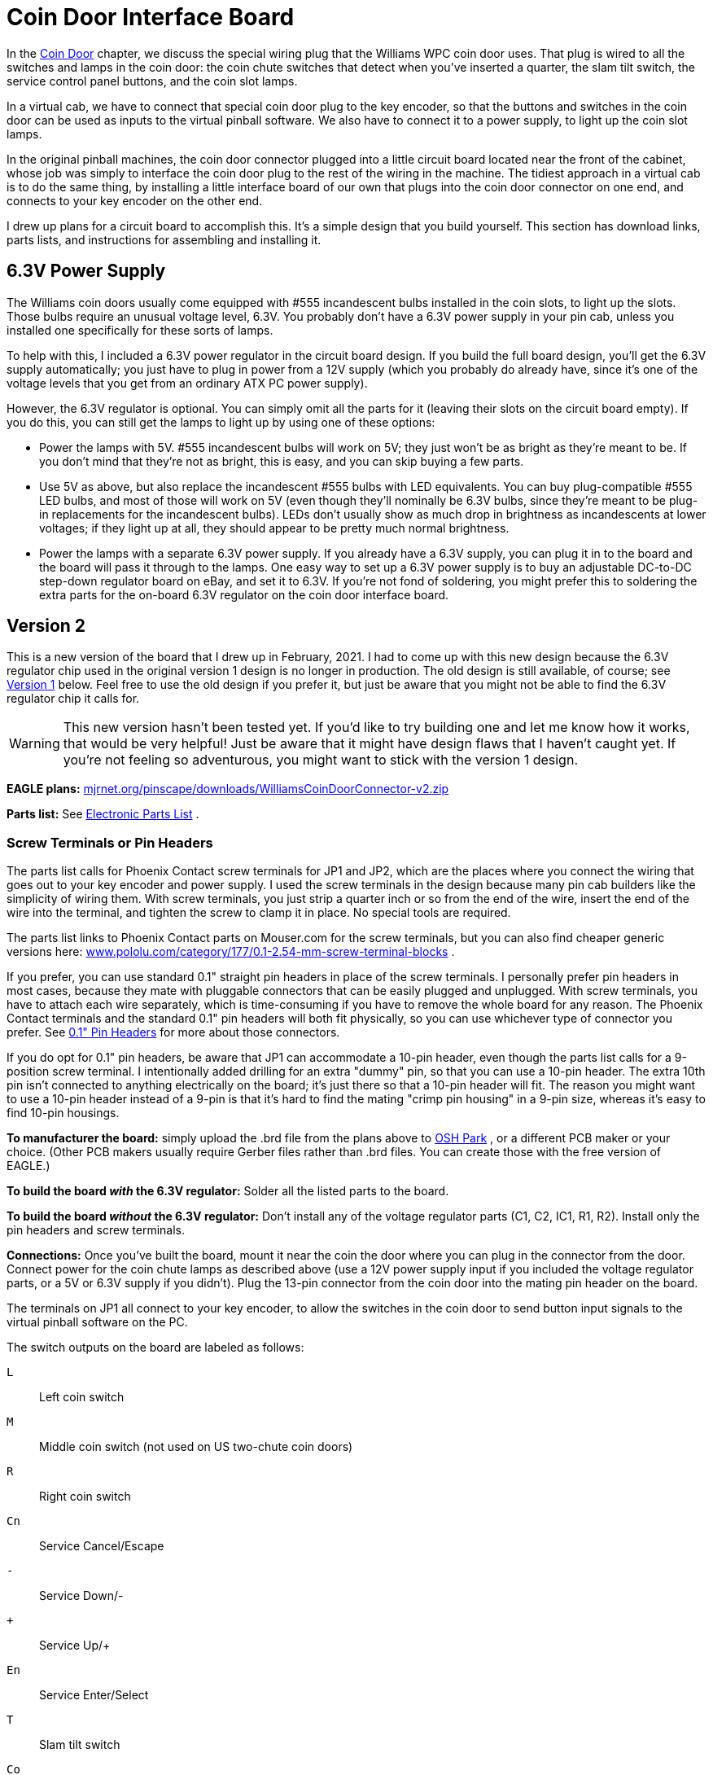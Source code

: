 [#CoinDoorBoardPlans]
= Coin Door Interface Board

In the xref:coinDoor.adoc#coinDoor[Coin Door] chapter, we discuss the special wiring plug that the Williams WPC coin door uses.
That plug is wired to all the switches and lamps in the coin door: the coin chute switches that detect when you've inserted a quarter, the slam tilt switch, the service control panel buttons, and the coin slot lamps.

In a virtual cab, we have to connect that special coin door plug to the key encoder, so that the buttons and switches in the coin door can be used as inputs to the virtual pinball software.
We also have to connect it to a power supply, to light up the coin slot lamps.

In the original pinball machines, the coin door connector plugged into a little circuit board located near the front of the cabinet, whose job was simply to interface the coin door plug to the rest of the wiring in the machine.
The tidiest approach in a virtual cab is to do the same thing, by installing a little interface board of our own that plugs into the coin door connector on one end, and connects to your key encoder on the other end.

I drew up plans for a circuit board to accomplish this.
It's a simple design that you build yourself.
This section has download links, parts lists, and instructions for assembling and installing it.

== 6.3V Power Supply

The Williams coin doors usually come equipped with #555 incandescent bulbs installed in the coin slots, to light up the slots.
Those bulbs require an unusual voltage level, 6.3V.
You probably don't have a 6.3V power supply in your pin cab, unless you installed one specifically for these sorts of lamps.

To help with this, I included a 6.3V power regulator in the circuit board design.
If you build the full board design, you'll get the 6.3V supply automatically; you just have to plug in power from a 12V supply (which you probably do already have, since it's one of the voltage levels that you get from an ordinary ATX PC power supply).

However, the 6.3V regulator is optional.
You can simply omit all the parts for it (leaving their slots on the circuit board empty).
If you do this, you can still get the lamps to light up by using one of these options:

* Power the lamps with 5V.
#555 incandescent bulbs will work on 5V; they just won't be as bright as they're meant to be.
If you don't mind that they're not as bright, this is easy, and you can skip buying a few parts.
* Use 5V as above, but also replace the incandescent #555 bulbs with LED equivalents.
You can buy plug-compatible #555 LED bulbs, and most of those will work on 5V (even though they'll nominally be 6.3V bulbs, since they're meant to be plug-in replacements for the incandescent bulbs).
LEDs don't usually show as much drop in brightness as incandescents at lower voltages; if they light up at all, they should appear to be pretty much normal brightness.
* Power the lamps with a separate 6.3V power supply.
If you already have a 6.3V supply, you can plug it in to the board and the board will pass it through to the lamps.
One easy way to set up a 6.3V power supply is to buy an adjustable DC-to-DC step-down regulator board on eBay, and set it to 6.3V.
If you're not fond of soldering, you might prefer this to soldering the extra parts for the on-board 6.3V regulator on the coin door interface board.

== Version 2

This is a new version of the board that I drew up in February, 2021.
I had to come up with this new design because the 6.3V regulator chip used in the original version 1 design is no longer in production.
The old design is still available, of course; see xref:#CoinDoorBoardVersion1[Version 1] below.
Feel free to use the old design if you prefer it, but just be aware that you might not be able to find the 6.3V regulator chip it calls for.

WARNING: This new version hasn't been tested yet.
If you'd like to try building one and let me know how it works, that would be very helpful! Just be aware that it might have design flaws that I haven't caught yet.
If you're not feeling so adventurous, you might want to stick with the version 1 design.

*EAGLE plans:*  link:http://mjrnet.org/pinscape/downloads/WilliamsCoinDoorConnector-v2.zip[mjrnet.org/pinscape/downloads/WilliamsCoinDoorConnector-v2.zip]

*Parts list:* See xref:partslist.adoc#WilliamsCoinDoorConnectorV2PartsList[Electronic Parts List] .

=== Screw Terminals or Pin Headers
The parts list calls for Phoenix Contact screw terminals for JP1 and JP2, which are the places where you connect the wiring that goes out to your key encoder and power supply.
I used the screw terminals in the design because many pin cab builders like the simplicity of wiring them.
With screw terminals, you just strip a quarter inch or so from the end of the wire, insert the end of the wire into the terminal, and tighten the screw to clamp it in place.
No special tools are required.

The parts list links to Phoenix Contact parts on Mouser.com for the screw terminals, but you can also find cheaper generic versions here: link:https://www.pololu.com/category/177/0.1-2.54-mm-screw-terminal-blocks[www.pololu.com/category/177/0.1-2.54-mm-screw-terminal-blocks] .

If you prefer, you can use standard 0.1" straight pin headers in place of the screw terminals.
I personally prefer pin headers in most cases, because they mate with pluggable connectors that can be easily plugged and unplugged.
With screw terminals, you have to attach each wire separately, which is time-consuming if you have to remove the whole board for any reason.
The Phoenix Contact terminals and the standard 0.1" pin headers will both fit physically, so you can use whichever type of connector you prefer.
See xref:pinHeaders.adoc#pinHeaders[0.1" Pin Headers] for more about those connectors.

If you do opt for 0.1" pin headers, be aware that JP1 can accommodate a 10-pin header, even though the parts list calls for a 9-position screw terminal.
I intentionally added drilling for an extra "dummy" pin, so that you can use a 10-pin header.
The extra 10th pin isn't connected to anything electrically on the board; it's just there so that a 10-pin header will fit.
The reason you might want to use a 10-pin header instead of a 9-pin is that it's hard to find the mating "crimp pin housing" in a 9-pin size, whereas it's easy to find 10-pin housings.

*To manufacturer the board:* simply upload the .brd file from the plans above to link:https://www.oshpark.com/[OSH Park] , or a different PCB maker or your choice.
(Other PCB makers usually require Gerber files rather than .brd files.
You can create those with the free version of EAGLE.)

*To build the board _with_ the 6.3V regulator:* Solder all the listed parts to the board.

*To build the board _without_ the 6.3V regulator:* Don't install any of the voltage regulator parts (C1, C2, IC1, R1, R2).
Install only the pin headers and screw terminals.

*Connections:* Once you've built the board, mount it near the coin the door where you can plug in the connector from the door.
Connect power for the coin chute lamps as described above (use a 12V power supply input if you included the voltage regulator parts, or a 5V or 6.3V supply if you didn't).
Plug the 13-pin connector from the coin door into the mating pin header on the board.

The terminals on JP1 all connect to your key encoder, to allow the switches in the coin door to send button input signals to the virtual pinball software on the PC.

The switch outputs on the board are labeled as follows:

`L`:: Left coin switch
`M`:: Middle coin switch (not used on US two-chute coin doors)
`R`:: Right coin switch
`Cn`:: Service Cancel/Escape
`-`:: Service Down/-
`+`:: Service Up/+
`En`:: Service Enter/Select
`T`:: Slam tilt switch
`Co`:: All-switch common wire

The terminals on JP2 connect to power for the coin slot lamps.
There are several ways to connect these terminals, depending on (a) whether or not you installed the 6.3V regulator parts, and (b) whether you want the coin slot lamps to be on all the time or controlled by software on the PC (via xref:DOF.adoc#dofSetup[DOF] ).
Here are the instructions for each combination:

With 6.3V regulator, lamps always ON::
* +LAMP not connected, *or* you can use +LAMP as a 6.3V power source for up to four additional #555 bulbs
* LAMP- to 12V power supply (-) terminal (0V/GND, black wire on ATX disk plugs)
* -12V same as LAMP-
* 12V\+ to 12V power supply (\+) terminal (yellow wire on ATX disk plugs)

With 6.3V regulator, lamps controlled by DOF::
* +LAMP not connected, *or* you can use +LAMP as a 6.3V power source for up to four additional #555 bulbs
* LAMP- to feedback controller output port (LedWiz, Pinscape, etc) assigned to coin slot lamps
* -12V same as LAMP-
* 12V\+ to 12V power supply (\+) terminal (yellow wire on ATX disk plugs)

No 6.3V regulator, lamps always ON::
* \+LAMP to your 5V or 6.3V power supply (\+) terminal (red wire on ATX disk plugs)
* LAMP- to your 5V or 6.3V power supply (-) terminal (0V/GND, black wire on ATX disk plugs)
* -12V not connected
* 12V+ not connected

No 6.3V regulator, lamps controlled by DOF::
* +LAMP to your 5V or 6.3V power supply (\+) terminal (red wire on ATX disk plugs)
* LAMP- to feedback controller output port (LedWiz, Pinscape, etc) assigned to coin slot lamps
* -12V not connected
* 12V+ not connected

If you didn't build the 6.3V regulator, you can use either a 5V or 6.3V power supply to power the coin slot lamps.
6.3V is preferable since that's the voltage the bulbs are designed for; they'll work at 5V but won't be as bright.
LED replacement bulbs might let you use 5V without loss of brightness, so you might want to try that if you don't want to bother with adding a separate 6.3V supply.

If you're using DOF to control the lamps, make sure that the output controller port that you're using to control the lamps has enough power load capacity.
Two incandescent #555 bulbs will consume about 500mA.
That's safe for any Pinscape flasher port or power board port, and it's right at the limit for an LedWiz port.
(So it might work with an LedWiz, but you'll be pushing your luck a bit; a booster circuit in this case would be a good idea.
See the xref:ledwiz.adoc#ledwizSetup[LedWiz] chapter for help on adding booster circuits.) If you replaced the bulbs with LEDs, they'll use much less power, probably about 30mA per bulb at most, which makes them safe to use with an LedWiz directly, with no booster.

[#CoinDoorBoardVersion1]
== Version 1

This section covers my original version of the board.
If you plan to use the on-board 6.3V power supply feature, you might want to consider building the new design above instead, because the voltage regulator chip that this design uses is out of production and hard to find.
The new design uses a newer chip that's still available.

*EAGLE plans:*  link:http://mjrnet.org/pinscape/downloads/WilliamsCoinDoorConnector.zip[mjrnet.org/pinscape/downloads/WilliamsCoinDoorConnector.zip]

*Parts list:* See xref:partslist.adoc#WilliamsCoinDoorConnectorPartsList[Electronic Parts List] .

If you don't want to include the on-board 6.3V power supply feature, you can omit the parts C1, C11, Q1, and JP11.
Simply leave the slots for those parts on the board empty.
If you already have a separate 6.3V supply, you can omit all these and instead supply the board with 6.3V from the external supply.

WARNING: the regulator chip Q1 is no longer in production, and the electronics vendors no longer sell it.
It might still be possible to find surplus parts on eBay, although that can be spotty in terms of quality.
Unfortunately, I don't know of any suitable substitute for the chip that will work with this board design.
That's the whole reason I designed the new version 2 board above; there _are_ other chips that will do the job, but they all require slightly different circuit designs, so I had to change the board layout a bit.

=== To manufacturer the board
Simply upload the .brd file from the plans above to link:https://www.oshpark.com/[OSH Park] , or a different PCB maker or your choice.
(Other PCB makers usually require Gerber files rather than .brd files.
You can create those with the free version of EAGLE.)

=== To build the board _with_ the 6.3V regulator
Solder all the listed parts to the board.
Connect 12V from your secondary ATX power supply (the one you use for feedback devices: see xref:powerSupplies.adoc#powerSupplies[Power Supplies for Feedback] ) to the two-pin header labeled "12V IN".
You can use the two-pin header marked *6.3V* as a power supply for other 6.3V button lamps, as long as you don't exceed 1.5A, or a total of 6 incandescent #555 bulbs (including the ones in the coin chutes).

=== To build it _without_ the 6.3V regulator
Don't install any of the voltage regulator parts (C1, C11, Q1, or the 12V input pin header).

Install only the main 13-pin header, the 10-pin header for the switch outputs, and the 2-pin header marked *6.3V* .
Connect the 6.3V header on the board to your external 6.3V power supply; this will feed the 6.3V directly to the coin chute lamps.

Once you've built the board, mount it near the coin the door where you can plug in the connector from the door.
Plug in the power connection for the coin chute lamps (the 12V input if you included the voltage regulator, or the 6.3V input if you didn't).
Plug in the 13-pin connector from the coin door.

To wire the switches to your key encoder, you can either solder wires directly to the pin holes for the switch outputs, or (better) you can install a 10-pin header and connect a mating 1x10-pin plug.
See xref:connectors.adoc#connectors[Connectors] for details on building the plug using a 0.1" crimp pin 1x10 position housing.

image::images/WilliamsCoinDoorPCBPinOut.png[""]
The switch outputs on the board are labeled as follows:

`L`:: Left coin switch
`M`:: Middle coin switch (not used on US two-chute coin doors)
`R`:: Right coin switch
`Cn`:: Service Cancel/Escape
`-`:: Service Down/-
`+`:: Service Up/+
`En`:: Service Enter/Select
`T`:: Slam tilt switch
`Co`:: All-switch common wire

Note that the pin between `T` and `Co` isn't connected to anything on the board.
9-pin housings aren't readily available, so I added an extra unused pin to make it easier to find the matching connector.

